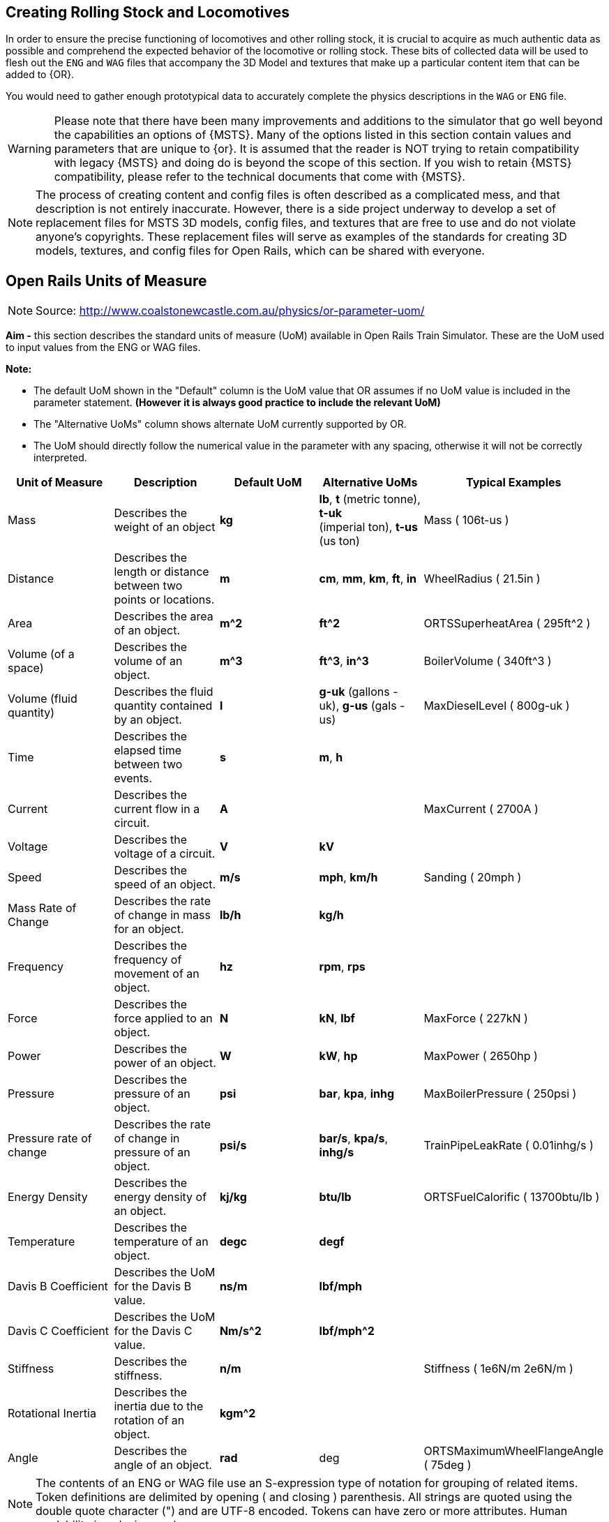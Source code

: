 
== Creating Rolling Stock and Locomotives

In order to ensure the precise functioning of locomotives and other rolling stock, it is crucial to acquire as much authentic data as possible and comprehend the expected behavior of the locomotive or rolling stock.  These bits of collected data will be used to flesh out the `ENG` and `WAG` files that accompany the 3D Model and textures that make up a particular content item that can be added to {OR}.

You would need to gather enough prototypical data to accurately complete the physics descriptions in the `WAG` or `ENG` file. 

[WARNING]
Please note that there have been many improvements and additions to the simulator that go well beyond the capabilities an options of {MSTS}.  Many of the options listed in this section contain values and parameters that are unique to {or}. It is assumed that the reader is NOT trying to retain compatibility with legacy {MSTS} and doing do is beyond the scope of this section.  If you wish to retain {MSTS} compatibility, please refer to the technical documents that come with {MSTS}.

[NOTE]
The process of creating content and config files is often described as a complicated mess, and that description is not entirely inaccurate. However, there is a side project underway to develop a set of replacement files for MSTS 3D models, config files, and textures that are free to use and do not violate anyone's copyrights. These replacement files will serve as examples of the standards for creating 3D models, textures, and config files for Open Rails, which can be shared with everyone.

== Open Rails Units of Measure

[NOTE]
Source: http://www.coalstonewcastle.com.au/physics/or-parameter-uom/

*Aim -* this section describes the standard units of measure (UoM) available in Open Rails Train Simulator. These are the UoM used to input values from the ENG or WAG files.

*Note:*

* The default UoM shown in the "Default" column is the UoM value that OR assumes if no UoM value is included in the parameter statement. *(However it is always good practice to include the relevant UoM)*
* The "Alternative UoMs" column shows alternate UoM currently supported by OR.
* The UoM should directly follow the numerical value in the parameter with any spacing, otherwise it will not be correctly interpreted.

[width="100%",cols="20%,20%,20%,20%,20%",options="header",]
|===
|Unit of Measure |Description |Default UoM |Alternative UoMs |Typical Examples
|Mass |Describes the weight of an object |*kg* |*lb*, *t* (metric tonne), *t-uk* +
(imperial ton), *t-us* (us ton) |Mass ( 106t-us )
|Distance |Describes the length or distance between two points or locations. |*m* |*cm*, *mm*, *km*, *ft*, *in* |WheelRadius ( 21.5in )
|Area |Describes the area of an object. |*m^2* |*ft^2* |ORTSSuperheatArea ( 295ft^2 )
|Volume (of a space) |Describes the volume of an object. |*m^3* |*ft^3*, *in^3* |BoilerVolume ( 340ft^3 )
|Volume (fluid quantity) |Describes the fluid quantity contained by an object. |*l* |*g-uk* (gallons - uk), *g-us* (gals - us) |MaxDieselLevel ( 800g-uk )
|Time |Describes the elapsed time between two events. |*s* |*m*, *h* |
|Current |Describes the current flow in a circuit. |*A* | |MaxCurrent ( 2700A )
|Voltage |Describes the voltage of a circuit. |*V* |*kV* |
|Speed |Describes the speed of an object. |*m/s* |*mph*, *km/h* |Sanding ( 20mph )
|Mass Rate of Change |Describes the rate of change in mass for an object. |*lb/h* |*kg/h* |
|Frequency |Describes the frequency of movement of an object. |*hz* |*rpm*, *rps* |
|Force |Describes the force applied to an object. |*N* |*kN*, *lbf* |MaxForce ( 227kN )
|Power |Describes the power of an object. |*W* |*kW*, *hp* |MaxPower ( 2650hp )
|Pressure |Describes the pressure of an object. |*psi* |*bar*, *kpa*, *inhg* |MaxBoilerPressure ( 250psi )
|Pressure rate of change |Describes the rate of change in pressure of an object. |*psi/s* |*bar/s*, *kpa/s*, *inhg/s* |TrainPipeLeakRate ( 0.01inhg/s )
|Energy Density |Describes the energy density of an object. |*kj/kg* |*btu/lb* |ORTSFuelCalorific ( 13700btu/lb )
|Temperature |Describes the temperature of an object. |*degc* |*degf* |
|Davis B Coefficient |Describes the UoM for the Davis B value. |*ns/m* |*lbf/mph* |
|Davis C Coefficient |Describes the UoM for the Davis C value. |*Nm/s^2* |*lbf/mph^2* |
|Stiffness |Describes the stiffness. |*n/m* | |Stiffness ( 1e6N/m 2e6N/m )
|Rotational Inertia |Describes the inertia due to the rotation of an object. |*kgm^2* | |
|Angle |Describes the angle of an object. |*rad* |deg |ORTSMaximumWheelFlangeAngle ( 75deg )
|===



[NOTE]
The contents of an ENG or WAG file use an S-expression type of notation for grouping of related items. Token definitions are delimited by opening ( and closing ) parenthesis. All strings are quoted using the double quote character (") and are UTF-8 encoded. Tokens can have zero or more attributes. Human readability is a design goal.

[TIP]
With {or} it is very common that things like coupler and brake settings are consistent between many different pieces of rolling stock.  For this reason, it is common to see content releases that share these common settings in a specific folder on the hard drive and make call-outs to the common settings using the {OR} `INCLUDE` token in the `ENG` or `WAG` file.


=== Using _INCLUDE_

The INCLUDE token is new to {OR} and did not exist in {MSTS}. Using INCLUDE looks like the following example, where this NAVS content `WAG` FILE makes a call-out to FreightAnims for car body and numbers and then coupler and then the remainder of the specific car details: 

[source,]
----
SIMISA@@@@@@@@@@JINX0D0t______

Wagon ( NAVX_105007_MT

	ORTSFreightAnims (
		WagonEmptyWeight ( 64400lb )
		FreightAnimStatic (
			Shape( ../NAVS_COMMON/Flatcar-GS-Type-53-6/Flatcar-GS-Type-53-6_BULK_Carbody-4.s ) <1>
			Offset( 0, 0, 0 )
			FreightWeight( 0lb )
		)
			FreightAnimStatic (
			Shape( ../NAVS_COMMON/Flatcar-GS-Type-53-6/Decals/Flatcar-GS-Type-53-6_Decals_08.s ) <2>
			Offset( 0, 0, 0 )
			FreightWeight( 0lb )
		)
	)

	Include( "../NAVS_COMMON/INCLUDE/AAR_Type-E.inc" ) <3>
	Include( "../NAVS_COMMON/Flatcar-GS-Type-53-6/Flatcar-GS-Type-53-6_S2_Roller_Bulkhead_MT.inc" ) <4>
----
<1> Get the 3D MODEL of this vehicle
<2> Get the additional added modeled items, in this case, the DECALS
<3> Include the common Coupler Type
<4> Include the physics details that define this particular vehicle 


While you *can* continue to place all of your physics data in a single `WAG` or `ENG` file, you might find that this method of including other files helps out when you create many variants of the same basic model. It remains totally optional to make use of this technique.


=== Basic ENG and WAG file Details

The goal of this section is to assist the reader when creating new vehicles or when upgrading their old MSTS ENG and WAG files to current ORTS standards.



[WARNING]
The list of Open Rails ENG/WAG file parameters is very likely to be a constantly moving target as new tokens/parameters are being added regularly.

==== Should there be a ENG/WAG standard layout?

So far, we have not been required to follow a rigid standard for ENG and WAG file layout and there is no indication that this will ever change.  While this offers freedom of choice to the developer of content, it has created truly horrific examples of how the s-expression format does not lend itself to good results.  Much uploaded content has suffered from the extra or missing parenthesis due opening and closing pairs not being very visible when spanning many lines of text.  

There *should* also be an attempt by the reader to adopt a standardized or consistent way they create their own ENG/WAG files.  The goal of making these files more easily readable and validated should be attempted.  

One recommendation made by Peter Newell is to separate the contents of these files into sections with comment headers, for example:

----
Comment ( ******************************* General Information *******************************
          Included in this section - Type, Shape, Size, Mass, etc
          *********************************************************************************** )
----

It's not a bad idea, though you actually seldom see it being used.


There are essentially 2 sets of parameter types in {OR}. These are BASIC and ADVANCED settings.  For the most part, BASIC settings are compatible with legacy MSTS while ADVANCED settings are specifically used only in {OR}.

For example:

*Couplers Basic*

* CouplingHasRigidConnection 
* Coupling  - Automatic Bar Chain
* Type 
* Spring 
* Break 
* r0 


*Couplers Advanced*

* ORTSTensionStiffness 
* ORTSTensionR0 
* ORTSTensionSlack 
* ORTSCompressionStiffness 
* ORTSCompressionR0 
* ORTSCompressionSlack 
* ORTSBreak 


==== Universal Settings

These settings are found in nearly every type of rolling stock or locomotive content and while some are optional, most are really not.  Many of the new ORTS tokens are related to Derailment Coefficient determination.

|===
| Token									|MSTS	|ORTS	| Parameters

|Type()									| x 	| x		| Steam Diesel Electric Freight Carriage Tender
|Wagon()								| x		| x		| Section contains all related wagon() tokens
|WagonShape() 							| x		| x		| Defines the file path to locate the the shape ".S" file
|Size()									| x     | x		| 3 Dimensions: X Y Z, in meters by default unless a Unit is supplied
|WheelRadius()							| x 	| x		| Wheel Radius in meters unless a Unit is supplied. Example: "33in"	
|ORTSLengthCouplerFace ()				|		| x		| DC - Length between coupler faces (Is this the same a 'length over strikers' + about 24"?)
|ORTSLengthCarBody ()					|		| x		| DC - Actual length of car	
|ORTSLengthBogieCentre ()				|		| x		| DC - Actual length of distance between center of bogies	
|ORTSRigidWheelBase ()					|		| x		| DC - The distance between immovable axles
|ORTSNumberBogies ()					|		| x 	| DC - Number of Bogies on the car
|ORTSNumberAxles ()						|		| x     | DC = Number of total axles for all bogies
|ORTSWheelFlangeLength ()				|		| x 	| DC - Wheel Flange length
|ORTSMaximumWheelFlangeAngle ( 72deg )	|		| x		| DC - (Degrees or Radians) default is radians
|include								|		| x		| Defines the file and path if external file to inserted into the current file
|===

NOTE: DC indicated that the token is related to the new Derailment Coefficient


See the <<Appendix A>> for a more complete list of tokens/parameters. Note: this list is still incomplete.


==== Example WAG file with INCLUDE

Probably some of the BEST examples of how to make use of the {or} ENG/WAG design goals is Erick Cantu with what he has done with the NAVS rolling stock and engines.  Erick heavily makes use of the `INCLUDE` token and new `Freight Anim` options.  I would recommend downloading and looking at one of Erick's SDK files for a good background on his techniques.

An `INCLUDE`  related Excerpt from Elvas Tower Forum is below, where it is pointed out that you can redefine existing sections of a WAG/ENG file with replacement entries that come after the original definitions.

Let's start with the original WVOGrain.wag:

[source]
----
SIMISA@@@@@@@@@@JINX0D0t______

Wagon ( WVOGrain
        comment( WVO Covered hopper, hi-hip version)
        comment( Physics by Chris Lee)
        Type ( Freight )
        WagonShape ( WVOGrain.s )
        Size ( 3.243m 4.728m 17.503m)
        comment( 23.776t empty, 106.747t full )
        Mass ( 73.78t )
        WheelRadius ( 36in/2 )
        InertiaTensor ( Box (3m 3.6m 13.5m) )
        Coupling (
                Type ( Automatic )
                Spring (
                        Stiffness ( 1e6N/m 5e6N/m )
                        Damping ( 1e6N/m 1e6N/m )
                        Break ( 5.1e8N 5.1e8N )
                        r0 ( 20cm 30cm )
                )
                comment( CouplingHasRigidConnection () )
                Velocity ( 0.1m/s )
        )
        Buffers (
                Spring (
                        Stiffness ( 1e6N/m 5e6N/m )
                        Damping ( 1e6N/m/s 1e6N/m/s )
                        r0 ( 0m 1e9 )
                )
                Centre ( 0.5 )
                Radius ( 1 )
                Angle ( 0.5deg )
        )
                        
        Adheasion ( 0.2 0.4 2 0 )
        DerailRailHeight ( 4cm )
        DerailRailForce ( 2.5N/kg*23t )
        DerailBufferForce ( 400kN )
        NumWheels (     8 )
        Friction (
                871N/m/s                0               1mph            3.26N/m/s               1.8
                5.1N/rad/s              1               -1rad/s         0               1
        )
        Lights  (       2
                                
                Light   (
                        comment( Rear red light flashing dim )
                        Type            ( 0 )
                        Conditions      (
                                Headlight ( 2 )
                                Unit ( 3 )
                        )
                        FadeIn  ( 0.5 )
                        FadeOut ( 0.5 )
                        Cycle           ( 0 )
                        States  (       2
                                State   (
                                        Duration ( 0.35 )
                                        LightColour ( 80ff0000 )
                                        Position ( 0.0 1.2 -8.955 )
                                        Azimuth ( -180 -180 -180 )
                                        Transition ( 0 )
                                        Radius ( 1.0 )
                                )
                                State   (
                                        Duration ( 0.35 )
                                        LightColour ( 00000000 )
                                        Position ( 0.0 1.2 -8.955 )
                                        Azimuth ( -180 -180 -180 )
                                        Transition ( 0 )
                                        Radius ( 1.0 )
                                )
                        )
                )
                Light   (
                        comment( Rear red light flashing bright )
                        Type            ( 0 )
                        Conditions      (
                                Headlight ( 3 )
                                Unit ( 3 )
                        )
                        FadeIn  ( 0.5 )
                        FadeOut ( 0.5 )
                        Cycle           ( 0 )
                        States  (       2
                                State   (
                                        Duration ( 0.35 )
                                        LightColour ( 80ff0000 )
                                        Position ( 0.0 1.2 -8.955 )
                                        Azimuth ( -180 -180 -180 )
                                        Transition ( 0 )
                                        Radius ( 1.0 )
                                )
                                State   (
                                        Duration ( 0.35 )
                                        LightColour ( 00000000 )
                                        Position ( 0.0 1.2 -8.955 )
                                        Azimuth ( -180 -180 -180 )
                                        Transition ( 0 )
                                        Radius ( 1.0 )
                                )
                        )
                )
        )

        BrakeEquipmentType( "Handbrake, Triple_valve, Auxilary_reservoir, Emergency_brake_reservoir" )    <----- THIS SECTION HAS SOME SORT OF ISSUE THAT I'M NOT GOING TO CHECK,
        BrakeSystemType( "Air_single_pipe" )                                                              <----- IN OPENRAILS THE BRAKES AREN'T RECOGNIZED
        MaxBrakeForce( 22.13kN )                                                                            !
                                     
        MaxHandbrakeForce( 22.13kN )                                                                        !
        NumberOfHandbrakeLeverSteps( 100 )
                                                                                                            !
        EmergencyBrakeResMaxPressure( 110 )
        TripleValveRatio( 2.5 )                                                                             !
        MaxReleaseRate( 2.27 )
        MaxApplicationRate( 1.717 )                                                                         !
        MaxAuxilaryChargingRate( 1 )
        EmergencyResCapacity( 2.604 )
        EmergencyResChargingRate( 1 )                                                                       !
        BrakeCylinderPressureForMaxBrakeBrakeForce( 64 )                                                 <-----------------------------------------------------------------------

        Sound ( "GenFreightWag1.sms" )
)
----

Make a new brake system section and typed it in a STD_Wag_Brake.inc:

[source]
----

        BrakeEquipmentType ( "Handbrake, Triple_valve, Auxilary_reservoir, Emergency_brake_reservoir" )
        BrakeSystemType( "Air_single_pipe" )
        MaxBrakeForce( 78kN )
        MaxHandbrakeForce ( 57.2kN )
        NumberOfHandbrakeLeverSteps( 100 )
        EmergencyBrakeResMaxPressure( 110 )
        TripleValveRatio( 2.5 )
        EmergencyResVolumeMultiplier ( 1.461 )
        MaxReleaseRate( 22.2 )
        MaxApplicationRate( 13.9 )
        MaxAuxilaryChargingRate( 20 )
        EmergencyResCapacity( 2.025ft^3 )
        EmergencyResChargingRate( 20 )
        BrakePipeVolume ( 0.307ft^3 )
        BrakeCylinderPressureForMaxBrakeBrakeForce( 90 )
----

Make an `Openrails` folder inside the WVOGrain folder, where I placed a text file with the following text called `WVOGrain.wag` (the well known include method, with comments)

[source]
----
                                                                          <----- REQUIRED EMPTY LINE
include ( "..\\WVOGrain.wag" )                                             <----- CALLS THE ORIGINAL WAG FILE
Wagon (                                                                    <----- THIS MEANS: INSERT THE NEXT LINES IN THE WAGON SECTION
        include ( "..\\..\\Common.inc\\Wagons\\Std_Wag_Brakes.inc" )       <----- CALLS THE .INC FILE WITH THE NEW PARAMETERS
)                                                                          <----- CLOSE THE WAGON SECTION
----

[NOTE]
This trick is in the manual, where it explains how to add instructions to remove the trees on rails in a route without touching the original .trk definition file.

The final result, to {or}, would be:

[source]
----
SIMISA@@@@@@@@@@JINX0D0t______                                                              <---- START OF THE ORIGINAL WVOGRAIN.WAG

Wagon ( WVOGrain
        comment( WVO Covered hopper, hi-hip version)
        comment( Physics by Chris Lee)
        Type ( Freight )
        WagonShape ( WVOGrain.s )
        Size ( 3.243m 4.728m 17.503m)
        comment( 23.776t empty, 106.747t full )
        Mass ( 73.78t )
        WheelRadius ( 36in/2 )
        InertiaTensor ( Box (3m 3.6m 13.5m) )
        Coupling (
                Type ( Automatic )
                Spring (
                        Stiffness ( 1e6N/m 5e6N/m )
                        Damping ( 1e6N/m 1e6N/m )
                        Break ( 5.1e8N 5.1e8N )
                        r0 ( 20cm 30cm )
                )
                comment( CouplingHasRigidConnection () )
                Velocity ( 0.1m/s )
        )
        Buffers (
                Spring (
                        Stiffness ( 1e6N/m 5e6N/m )
                        Damping ( 1e6N/m/s 1e6N/m/s )
                        r0 ( 0m 1e9 )
                )
                Centre ( 0.5 )
                Radius ( 1 )
                Angle ( 0.5deg )
        )
                        
        Adheasion ( 0.2 0.4 2 0 )
        DerailRailHeight ( 4cm )
        DerailRailForce ( 2.5N/kg*23t )
        DerailBufferForce ( 400kN )
        NumWheels (     8 )
        Friction (
                871N/m/s                0               1mph            3.26N/m/s               1.8
                5.1N/rad/s              1               -1rad/s         0               1
        )
        Lights  (       2
                                
                Light   (
                        comment( Rear red light flashing dim )
                        Type            ( 0 )
                        Conditions      (
                                Headlight ( 2 )
                                Unit ( 3 )
                        )
                        FadeIn  ( 0.5 )
                        FadeOut ( 0.5 )
                        Cycle           ( 0 )
                        States  (       2
                                State   (
                                        Duration ( 0.35 )
                                        LightColour ( 80ff0000 )
                                        Position ( 0.0 1.2 -8.955 )
                                        Azimuth ( -180 -180 -180 )
                                        Transition ( 0 )
                                        Radius ( 1.0 )
                                )
                                State   (
                                        Duration ( 0.35 )
                                        LightColour ( 00000000 )
                                        Position ( 0.0 1.2 -8.955 )
                                        Azimuth ( -180 -180 -180 )
                                        Transition ( 0 )
                                        Radius ( 1.0 )
                                )
                        )
                )
                Light   (
                        comment( Rear red light flashing bright )
                        Type            ( 0 )
                        Conditions      (
                                Headlight ( 3 )
                                Unit ( 3 )
                        )
                        FadeIn  ( 0.5 )
                        FadeOut ( 0.5 )
                        Cycle           ( 0 )
                        States  (       2
                                State   (
                                        Duration ( 0.35 )
                                        LightColour ( 80ff0000 )
                                        Position ( 0.0 1.2 -8.955 )
                                        Azimuth ( -180 -180 -180 )
                                        Transition ( 0 )
                                        Radius ( 1.0 )
                                )
                                State   (
                                        Duration ( 0.35 )
                                        LightColour ( 00000000 )
                                        Position ( 0.0 1.2 -8.955 )
                                        Azimuth ( -180 -180 -180 )
                                        Transition ( 0 )
                                        Radius ( 1.0 )
                                )
                        )
                )
        )

        BrakeEquipmentType( "Handbrake, Triple_valve, Auxilary_reservoir, Emergency_brake_reservoir" )
        BrakeSystemType( "Air_single_pipe" )                                                          
        MaxBrakeForce( 22.13kN )                                                                            
                                     
        MaxHandbrakeForce( 22.13kN )                                                                        
        NumberOfHandbrakeLeverSteps( 100 )
                                                                                                            
        EmergencyBrakeResMaxPressure( 110 )
        TripleValveRatio( 2.5 )                                                                             
        MaxReleaseRate( 2.27 )
        MaxApplicationRate( 1.717 )                                                                         
        MaxAuxilaryChargingRate( 1 )
        EmergencyResCapacity( 2.604 )
        EmergencyResChargingRate( 1 )                                                                       
        BrakeCylinderPressureForMaxBrakeBrakeForce( 64 )                                          

        Sound ( "GenFreightWag1.sms" )

        BrakeEquipmentType ( "Handbrake, Triple_valve, Auxilary_reservoir, Emergency_brake_reservoir" )   <---- THIS IS THE ADDED SNIPPET FROM THE .INC
        BrakeSystemType( "Air_single_pipe" )
        MaxBrakeForce( 78kN )
        MaxHandbrakeForce ( 57.2kN )
        NumberOfHandbrakeLeverSteps( 100 )
        EmergencyBrakeResMaxPressure( 110 )
        TripleValveRatio( 2.5 )
        EmergencyResVolumeMultiplier ( 1.461 )
        MaxReleaseRate( 22.2 )
        MaxApplicationRate( 13.9 )
        MaxAuxilaryChargingRate( 20 )
        EmergencyResCapacity( 2.025ft^3 )
        EmergencyResChargingRate( 20 )
        BrakePipeVolume ( 0.307ft^3 )
        BrakeCylinderPressureForMaxBrakeBrakeForce( 90 )                                                 <---- ...TO HERE
)                                                                                              <----- END OF ORIGINAL FILE

----

Clear are mud still, I suppose... more examples are needed.



===== Option 1 - The Benefits of Common Folders for Re-skinners

Lets say you were going to repaint one of Erick's models.  If this is the case, all you really need to do is create a new folder for your content, develop a new SKIN and adjust the existing SHAPE details to refer to the new TEXTURE.  Many of the NAVS releases also include a paint kit release that offer much in the way of guidance for re-skinning, making these the best choice for newcomers that want to give it a try.  

For example, if you used the NAVS 40 ft Boxcar kit as a base model, your WAG files would basically look like this (Taken from CP 40 foot Grain Boxcars by JW Mercer and based on NAVS_BOXCAR_40_PS-TYPE car by Erick Cantu):

----
SIMISA@@@@@@@@@@JINX0D0t______

Wagon ( CP_123541_LD <1>

        Name ( "CPR_Grain_Boxcar_123541_LD" ) <2>

	ORTSFreightAnims (
		MSTSFreightAnimEnabled ( 0 )
		FreightAnimStatic (
			Shape( ../NAVS_COMMON/Boxcar_40_PS-Type/Boxcar_40_PS-Type_carbody_2.s ) <3>
			Offset( 0, 0, 0 )
			FreightWeight( 0lb )
		)
	)

	Include( "../NAVS_COMMON/INCLUDE/AAR_Type-E.inc" ) <4>
	Include( "../NAVS_COMMON/Boxcar_40_PS-Type/PS-Type_40_LD_A3_Conv.inc" )

)
----
<1> The updated name of the new content, Note: Its is common to use ReportingMark_CarNumber_LD or MT (Loaded or Empty) format for naming.
<2> The Updated Descriptive name that will be used.
<3> The updated .S file with the reference to the new texture being applied
<4> The default includes for common data


If you did not have the NAVS 40 Ft Box car installed, you would need to install  `NAVS_Boxcar_40_PS-Type.zip` (Elvas Tower or Trainsim) and `navsfr10.zip` (Trainsim).


===== Option 2 - Completely New Content (with possible help from NAVS)

When creating new content, the amount of work involved can seem daunting at first.  Not only do you need to consider the 3D Model and Texturing details, you need to research the Physics and Sounds for the model.  

For Sounds:: It would be a good recommendation to consider employing the file:  `navsfr10.zip` aka "Open Rails NAVS Car Sounds v2.5" available at trainsim.com.   Current Link: https://www.trainsim.com/vbts/tslib.php?searchid=23294175  If you are working on an ENG file, consider `navscf10.zip`, Current Link: https://www.trainsim.com/vbts/tslib.php?searchid=23299681

For WAG file:: It would be a good recommendation to use Erick's examples as guidance for how a model {or} WAG or ENG file could be formatted.

[TIP]
If you are not a legacy {MSTS} user, you may not have access to some of the track and weather sounds used by Microsoft's simulator.  If this is the case, you will also want `navs_env.zip` which is a public domain replacement for potentially missing environmental sounds.   

[NOTE]
If you do want to follow the *NAVS* guidelines, consider indicating this in the naming of your content by adding the `NAVS` prefix to your file names.  So what does using this approach mean? Well, it is a well thought out plan for implementing rolling stock that differs greatly from legacy {MSTS}. It is a framework that fully embraces {or} and it's feature set.

Erick Cantu is very particular about how to model a 3D Model freight car.  Using his work as reference material is probably the best place to start.  So let's take a deep dive into a model.

===== Gathering Details

Things that you already know would be Car Dimensions, Coupler Type, Brake Type but you might still need to gather details related to Car Empty Weight and Car Loaded Weight.

So, if we look at a typical NAVS Example as a guide, what will we find?  Once again we see the minimal MAIN File that references a specific shape .S file and freightAnim references for Reporting Mark decals.  

----
SIMISA@@@@@@@@@@JINX0D0t______

Wagon ( NAVS_Boxcar_NAVX_103100_LD

	ORTSFreightAnims (
		FreightAnimStatic (
			Shape( ../NAVS_COMMON/Boxcar_50_PS-Type/Boxcar_50_PS-Type_carbody_1.s )
			Offset( 0, 0, 0 )
			FreightWeight( 0lb )
		)
		FreightAnimStatic (
			Shape( ../NAVS_COMMON/Boxcar_50_PS-Type/DECALS/A1.s )
			Offset( 0, 0, 0 )
			FreightWeight( 0lb )
		)
	)

	Include( "../NAVS_COMMON/INCLUDE/AAR_Type-E.inc" )
	Include( "../NAVS_COMMON/Boxcar_50_PS-Type/PS-Type_50_LD_A3_Plain.inc" )

)
----

The rest is coming from INCLUDE references... so lets look at those as well.  In the folder reference `../NAVS_COMMON/INCLUDE/AAR_Type-E.inc` we find the Coupler Type details and these values can be shared among many many vehicles.

----
Comment ( //////////AAR Type E Couplers\\\\\\\\\\ )

	Coupling (
		Type ( Automatic )
		Spring (
			Stiffness ( 1.1e6N/m 4.8e6N/m )
			Damping ( 1.1e6N/m/s 1.1e6N/m/s )
			Break ( 390000lbf 390000lbf )
			r0 ( 20cm 30cm )
		)
		Velocity ( 0.1m/s )
	)
	Coupling (
		Type ( Automatic )
		Spring (
			Stiffness ( 1.1e6N/m 4.8e6N/m )
			Damping ( 1.1e6N/m/s 1.1e6N/m/s )
			Break ( 390000lbf 390000lbf )
			r0 ( 20cm 30cm )
		)
		Velocity ( 0.1m/s )
	)
	Buffers (
		Spring (
			Stiffness ( 1e6N/m 5e6N/m )
			Damping ( 1.1e6N/m/s 1.1e6N/m/s )
			r0 ( 0m 1e9 )
		)
		Centre ( 0.5 )
		Radius ( 1 )
		Angle ( 0.5deg )
	)

----

And then we have the references to the specifics of this type of car in `../NAVS_COMMON/Boxcar_50_PS-Type/PS-Type_50_LD_A3_Plain.inc`. This folder would could many alternatives configurations of the main model as well.

----

	WagonShape ( ../NAVS_COMMON/Boxcar_50_PS-Type/Truck_50T_S2_Plain_50_PS-Type.s )

	Type ( Freight )
	Size ( 122.00in 180.00in 652.00in )
	Mass ( 169000lb )
	WheelRadius ( 16.5in )
	NumWheels (	4 )
	AntiSlip ( 0 )

Comment ( //////////Friction\\\\\\\\\\ )

	ORTSBearingType ( Friction )
	ORTSDavis_A ( 225.84lb )
	ORTSDavis_B ( 3.8025lbf/mph )
	ORTSDavis_C ( 0.061998lbf/mph^2 )

Comment ( //////////Brakes - general\\\\\\\\\\ )

	BrakeEquipmentType( "Handbrake, Triple_valve, Auxilary_reservoir, Emergency_brake_reservoir, Retainer_4_Position" )
	BrakeSystemType( "Air_single_pipe" )

	MaxBrakeForce ( 18928lbf )
	Comment ( 169,000-lb loaded weight x 35% loaded cast iron shoe brake ratio x 32% brake shoe friction coefficient )

	MaxHandbrakeForce( 5408lbf )
	Comment ( AAR minimum 10% handbrake ratio x 169,000-lb Gross Rail Load x 32% brake shoe friction coefficient )
	NumberOfHandbrakeLeverSteps( 100 )

	ORTSBrakeShoeFriction 	(
							000.00		0.32
							016.09		0.15
							032.19		0.10
							048.28		0.08
							064.37		0.07
							096.56		0.05
							128.75		0.05
							160.93		0.05
							)

	EmergencyBrakeResMaxPressure( 90 )
	EmergencyResVolumeMultiplier ( 1.50 )
	EmergencyResCapacity( 1.86ft^3 )
	EmergencyResChargingRate( 10 )

	TripleValveRatio( 2.5 )
	MaxReleaseRate( 2.50 )
	MaxApplicationRate( 10.00 )
	MaxAuxilaryChargingRate( 11 )
	BrakeCylinderPressureForMaxBrakeBrakeForce( 70 )
	
  	Sound (	"freight_33_LD_castiron.sms" )

----

Notice how Erick has carefully layed out the design of the overall `WAG` file and the related INCLUDES to allow for sharing of common settings and to allow for a refinement of specific details.  Also note that the CAR BODY is actually a Freight Anim entry and the MAIN BODY of the vehicle is actually based on the type of BOGEY used.  A novel idea that is worth imitating in our own designs.  The TRUCK texture file (shared among all variants) is located in the same folder as  `../NAVS_COMMON/Boxcar_50_PS-Type/PS-Type_50_LD_A3_Plain.inc` while the car body texture and decal texture is located in the same location as the main WAG file.


While you can still use a *default* MSTS-like WAG file with {or}, after seeing what Erick has done, you might be able to see why embracing the new way could be beneficial.  This NAVS method is very re-painter-friendly and the fact that Erick also supplies a layered BITMAP file is the ultimate in "being nice to re-painters".

[TIP]
My recommendation is to use these settings as a guide for making new USA Based Rolling stock.  If you would like guidance on other types of vehicles, I would recommend using the resources at Peter Newell's Coals to Newcastle website: https://www.coalstonewcastle.com.au/physics/

[NOTE]
It's up to you how you want to handle your ENG and WAG files.  You can go with the \common\ 



==== Another Example of Rolling Stock 

Here is an example of a traditional MSTS style WAG file for USA style rolling stock.  This is a BLLW release.  It contains NONE of the new tokens related to {or} specifically so should work reliably in MSTS as well.  It does utilize `FreightAnim` though the WAG for this car is to an EMPTY car, so the freight anim setting is commented out.  In {OR}, only one Coupling entry is used, so {OR} will only need to see one in the WAG file.


[NOTE]
The `SIMISA@@@@@@@@@@JINX0D0t______` entry is a header requirement of [msts] and is not required for {or}

----
SIMISA@@@@@@@@@@JINX0D0t______
 
Wagon ( BLLW-H21a-PRR01
    Type ( Freight )
    Comment ( BLLW H21a 2.0 Model by Thomas J Pearce )
    Comment ( Models setup for Empty Coal or Ore Loads )
    Comment ( Freightanim ( BLLW-Coal.s 1 1 ) )
    Comment ( Freightanim ( BLLW-Ore.s 1 1 ) )
    Name ( "BLLW H21a PRR 137788 CK" )
    WagonShape ( BLLW-H21a-PRR01.s )
	Size ( 2.965933m 3.463495m 13.28m )
	CentreOfGravity ( 0m 1.771784m 0m )
    Mass       ( 22.90641t )
    WheelRadius ( 0.4604005m )
	InertiaTensor ( Box (2.965933m 3.463495m 13.28m) )
    Coupling (
		Type ( Automatic )
		Spring (
			Stiffness ( 9.8e5N/m 1.76e6N/m )
			Damping ( 1.77e6N/m/s 1.77e6N/m/s )
			Break ( 2.45e7N 1.78e6N )
			r0 ( 0cm 4cm )
		)
		Comment ( CouplingHasRigidConnection ( 1 ) )
		Velocity ( 0.1m/s )
	)
	Coupling (
		Type ( Automatic )
		Spring (
			Stiffness ( 9.8e5N/m 1.76e6N/m )
			Damping ( 1.77e6N/m/s 1.77e6N/m/s )
			Break ( 2.45e6N 1.78e6N )
			r0 ( 0cm 4cm )
		)
		CouplingHasRigidConnection ( 1 )
		Velocity ( -0.1m/s )
	)
	Buffers (
		Spring (
			Stiffness ( 9.8e5N/m 9.8e5N/m )
			Damping ( 1.7e6N/m/s 1.7e6N/m/s )
			r0 ( 20cm 30cm )
		)
		Centre ( 0.5 )
		Radius ( 1 )
		Angle ( 0.5deg )
	)
    Adheasion ( 0.2 0.4 2 0 )
    DerailRailHeight ( 4cm )
    DerailRailForce ( 2.5*27t )
    DerailBufferForce ( 400kN )
    NumWheels ( 8 )
    Friction (
        100N/m/s        1        -1mph        0        1
        5.1N/rad/s        1        -1rad/s        0        1
    )
    BrakeEquipmentType( "Handbrake, Triple_valve, Auxilary_reservoir, Emergency_brake_reservoir" )
    BrakeSystemType( "Air_single_pipe" )
    MaxBrakeForce( 50kN )
 
    MaxHandbrakeForce( 35kN )
    NumberOfHandbrakeLeverSteps( 100 )
 
    TripleValveRatio( 2.5 )
    MaxReleaseRate( 15 )
    MaxApplicationRate( 25 )
    MaxAuxilaryChargingRate( 5 )
    EmergencyResCapacity( 7 )
    EmergencyResChargingRate( 5 )
    EmergencyBrakeResMaxPressure( 90 )
    BrakeCylinderPressureForMaxBrakeBrakeForce( 50 )
 
      Sound (    "GenFreightWag2.sms" )
)
----

If you keep up with changes in {or}, you will see that some items have changes to be a bit more logical, for instance, if you supply the new DERAIL COEFICIENT tokens then you no longer need to supply `NUMWHEELS` as `ORTSNumAxles` from the Derail values makes it redundant.  Additionally, you only need to supply one `COUPLING` token, not two.   Refer to Derail Coefficient section of the {or} manual for further details.


== Specifying lights on locomotives and wagons


=== Introduction
In Microsoft Train Simulator, you can use the in-built lighting system to create a variety of lights for locomotives and wagons, including headlights, warning lights, and ditch lights. These lights can be used on both computer-controlled and player-driveable trains. The lights can be set to be steady or flashing, and can also be programmed to change based on certain parameters, such as a penalty brake application, or to turn on automatically based on the time of day or weather.

Lights are specified as part of a locomotive/wagon’s .eng file (the same file that defines the physical characteristics of the unit, such as its height and weight, and its cab controls).  Essentially, a set of conditions is defined and then lights that should light in this case are listed).  Like all of the hand-editable files in Train Simulator, the .eng file can be edited in any Unicode text editor.

==== Available Tokens for Lights 

* Type  Glow Cone
* FadeIn 
* FadeOut 
* Cycle 
* Headlight 
* Unit 
* Penalty 
* Control 
* Service 
* TimeOfDay 
* Weather 
* Coupling 
* Duration 
* LightColour 
* Position 
* Radius 
* Azimuth 
* Elevation 
* Transition 
* Angle 

==== Setting requirements 

The first thing you must specify is when you want the light or lights in question to come on.  This is done by setting a number of flags to define the requirements for the lights concerned to light – if no requirements are listed, the light will always be on.

Possible Requirements

* Headlight (0)  (ignore headlight control status)
* Headlight (1) (the headlight control is at “Off”)
* Headlight (2)  (the headlight control is at “Dim”)
* Headlight (3)  (the headlight control is at “Bright”)
* -----
* Unit (0) (ignore unit status)
* Unit (1) (the unit is in the train but isn’t at the front or back)
* Unit (2) (the unit is the frontmost unit of the train)
* Unit (3) (the unit is the rearmost unit of the train)
* -----
* Penalty (0) (ignore penalty status)
* Penalty (1) (the train has not “stopped due to a penalty brake application”)
* Penalty (2) (penalty) (the train has stopped due to a penalty brake application” (useful for specifying an emergency warning light)
* -----
* Control (0) (ignore control status) 
* Control (1) (the player is not control of the unit [i.e. it is a helper locomotive or wagon) 
* Control (2) (the player is in control of the unit)
* -----
* Service (0) (ignore service status)
* Service (1) (the unit is not in service e.g. a failed train lying in a siding)
* Service (2) (the unit is in service)
* -----
* TimeOfDay (0) (ignore time of day)
* TimeOfDay (1) (only come on if it’s daytime)
* TimeOfDay (2) (only come on if it’s night
* -----
* Weather (0) (ignore weather)
* Weather (1) (only come on if it’s fine)
* Weather (2) (only come on if it’s raining)
* Weather (3) (only come on if it’s snowing)
* -----
* Coupling (0) (ignore coupling status)
* Coupling (1) (original front of wagon is coupled)
* Coupling (2) (original rear of wagon is coupled)
* Coupling (3) (both ends of wagon are coupled)



==== Defining lights

Once you have defined a set of requirements, you must list all the lights which you want to light when those requirements are fulfilled.

Type of light:: Two types of lights can be defined in Train Simulator.  

Glow:: Two textured triangles.  Glows are relatively inexpensive in terms of processing time and are perfect for use when you merely wish to show that a light is on rather than off.  They do not affect polygons around them (i.e. they do not “light things up”).

Cone:: A “real” light which has an effect on the polygons around it.  Again, this takes more processing time than a glow and should only be used if you wish to “light something up” as opposed to merely showing a light is on.  Headlights are a suitable use for cone lights – one cone can simulate the light from a bank of headlights, with a glow being used to highlight each individual light if desired.


`Type(n) (where n = 0 is glow, n = 1 is cone)`


==== Fade-in and Fade-out times

These values simply let you define a number of seconds that the light will take to brighten to the brightness of its current state when it is lit, and the number of seconds it will take to die away when it is switched off.  If you specify 0 for both values, the light will light and darken instantaneously.

`FadeIn(t) (where t is the time in seconds)`
`FadeOut(t) (where t is the time in seconds)`


==== Cycle

If this value is set to 1, the light’s states will be cycled through first forwards, then backwards and so on (e.g. 1, 2, 3, 4, 5, 4, 3, 2, 1, 2, 3, 4…).  If this value is left as 0, the states will be played through in order repeatedly (e.g. 1, 2, 3, 4, 5, 1, 2, 3, 4, 5, 1, 2, 3, 4…)

`Cycle(n) (where n = 0 is play in order repeatedly, n = 1 is cycle)`

==== States

A light has a number of states – a state is simply the form of the light at a given time.  States can be played through in order repeatedly or made to cycle backwards and forwards (see above).  For example, to define a red flashing light, you would define one state that had the light bright red for 1 second and another that had it off for one second.  When the two states were cycled between, the light would appear to flash.  By altering colours, coordinates and durations of states, you can make lights appear to change colour, move around or flash.

A state is made up of the following values:

* Duration(t) Specifies the duration of this light state where t is the time in seconds.

* Colour(aarrggbb) A 32-bit hexadecimal value specifying the colour and translucency of the
light.  aa, rr, gg, bb are 8-bit hexadecimal values specifying the translucency (how "solid" the light is - this only affects glows) and red, green and blue colour components of the light colour respectively.  (If you are not familiar with hexadecimal, a brief explanation is included in the appendices of this document).

* Position(x y z) The position offset in Cartesian coordinates from the centre of the unit.

* Radius(r) This is the radius of the light sphere for cone lights and the radius of
the polygon "disc" for glow lights.

* Azimuth(min centre max) This specifies the heading (rotation about the Y-axis) of glow lights – in the simplest case min, centre and max can all be set to the same angle (in degrees).  For more complex situations where you want to define the arc of the light you can specify for example -45, 0 and 45 degrees respectively to produce a light with a 90 degree arc.  Essentially glow lights attempt to always face the camera but are limited by the azimuth and elevation settings.  The best way to see what the values do is to experiment - set up a light with a set of values and then move the camera around it to see what happens.

* Elevation(min centre max) This specifies the elevation (rotation about the X-axis) of glow lights and (apart from the axis of effect) works identically to the azimuth.

* Transition(n) This specifies how the transition from one state to the next occurs - if n equals zero then the transition is instantaneous, if it is one then the light parameters are interpolated from this state to the next.

* Angle(n) (Cone lights only) the radius of the cone, in degrees.

==== Examples

Here are a few examples, taken from the Dash 9 .eng file.

===== Example 1 – the Dash 9’s front headlights

----
Lights	(	10
		Light	(
			comment( Sphere of light )
			Type		( 1 )
			Conditions	(
				Headlight ( 3 )
				Unit ( 2 )
				)
			Cycle	( 0 )
			FadeIn	( 0.5 )
			FadeOut	( 0.5 )
			States	(	1
				State	(
					Duration ( 0.0 )
					LightColour ( ffffffff )
					Position ( 0.0 3.5 18 )
					Transition ( 0 )
					Radius ( 400.0 )
					Angle ( 15.0 )
					)
				)
			)
		Light	(
			comment( Head light dim )
			Type		( 0 )
			Conditions	(
				Headlight ( 2 )
				Unit ( 2 )
				)
			FadeIn	( 0.5 )
			FadeOut	( 0.5 )
			Cycle	( 0 )
			States	(	1
				State	(
					Duration ( 0.0 )
					LightColour ( 80ffffff )
					Position ( 0.15 3.20 9.679 )
					Azimuth ( 0.0 -5.0 5.0 )
					Transition ( 0 )
					Radius ( 1.0 )
					)
				)
			)
		Light	(
			comment( Head light bright )
			Type		( 0 )
			Conditions	(
				Headlight ( 3 )
				Unit ( 2 )
				)
			FadeIn	( 0.5 )
			FadeOut	( 0.5 )
			Cycle	( 0 )
			States	(	1
				State	(
					Duration ( 0.0 )
					LightColour ( ffffffff )
					Position ( 0.15 3.20 9.679 )
					Azimuth ( 0.0 -5.0 5.0 )
					Transition ( 0 )
					Radius ( 1.0 )
					)
				)
			)
		
Light	(
			comment( Head light bright )
			Type		( 0 )
			Conditions	(
				Headlight ( 3 )
				Unit ( 2 )
				)
			FadeIn	( 0.5 )
			FadeOut	( 0.5 )
			Cycle		( 0 )
			States	(	1
				State	(
					Duration ( 0.0 )
					LightColour ( ffffffff )
					Position ( 0.15 3.20 9.679 )
					Azimuth ( 0.0 -5.0 5.0 )
					Transition ( 0 )
					Radius ( 1.0 )
					)
				)
			)

----


===== Example 2 – the Dash 9’s front right flashing (ditch) light.

----
Light	(
			comment( Front right flashing light )
			Type		( 0 )
			Conditions	(
				Headlight ( 3 )
				Unit ( 2 )
				)
			Cycle	( 0 )
			FadeIn	( 0.5 )
			FadeOut	( 0.5 )
			States	(	2
				State	(
					Duration ( 0.3 )
					LightColour ( ffffffff )
					Position ( -0.60932 1.98713 10.600 )
					Azimuth ( 0 -17.0 -17.0 )
					Transition ( 0 )
					Radius ( 1.5 )
					)
				State	(
					Duration ( 0.3 )
					LightColour ( 00000000 )
					Position ( -0.60932 1.98713 10.600 )
					Azimuth ( 0 -17.0 -17.0 )
					Transition ( 0 )
					Radius ( 1.5 )
					)

				)
			)
----

===== Example 3 – the Dash 9’s rear red light
----
		Light	(
			comment( Rear red light )
			Type		( 0 )
			Conditions	(
				Headlight ( 3 )
				Unit ( 2 )
				)
			FadeIn	( 0.5 )
			FadeOut	( 0.5 )
			Cycle	( 0 )
			States	(	1
				State	(
					Duration ( 0.0 )
					LightColour ( 80ff0000 )
					Position ( 0.98651 2.12618 -10.677706 )
					Azimuth ( -180 -180 -180 )
					Transition ( 0 )
					Radius ( 0.5 )
					)
				)
			)

		)
----

=== A brief explanation of hexadecimal numbers

Hexadecimal is a base 16 counting system used by computers.  Humans generally use base 10.  In base 10, we have a units column, a tens column, a hundreds (ten squared) column, etc. and numbers can be described by specifying a value for each column.  

For example, 57 has 5 in the tens column and 7 in the units column and (5 * 10) + 7 * 1 = 57.  

In base 16 you have a units column, a sixteens column, a 256s (16 squared) column, etc.  The extra
digits are A to F so you count in hex like this : 0, 1, 2, 3, 4, 5, 6, 7, 8, 9, A (10 in decimal), B (11 in decimal), C (12), D (13), E (14), F (15), 10 (remember this is hex so that's one in the 16s column and zero in the units column giving you 16).  

Another example the hex number 4D is 4 in the 16s column and D in the units column, but D is 13 so that’s (4 * 16) + (13 * 1) =64 + 13 = 77.

In the case of lights, hexadecimal values are used to set an alpha, red, green and blue value for a light.  Each value is set by a two-digit hexadecimal number, so can be anything between 00 (zero) and FF (F in the 16s column and F in the units column, so since F=15 that’s (15*16) + (15*1) = 240 + 15 = 255).  So a two-digit hexadecimal number can be anything between 0 and 255, i.e. there are 256 possible values.

Therefore the following setting:

`0000FF00`

…would result in a light that has no alpha (i.e. it’s completely “transparent”), no red, full green and no blue.  The result would be a transparent green light.

A more realistic example is:

`80ff0000`

The first two values (80) control the alpha. 80 = 8*16 = 128, so this light will be half-alphaed, or semi-transparent.
The two red values are set to ff (255, as explained above) so the light’s red value is at maximum.  Since the green and blue values are set to 00, the light will be bright red (if they were set to ff as well, the colours would combine together to form a bright white light).

One final example.  The value:

`60808000`

Would result in a yellow, slightly more than half transparent (i.e. more transparent than the red light above) yellow light.


==== Effects

Available tokens for Effects

* StackFX 
* CylindersFX 
* WhistleFX 
* SafetyValvesFX 
* Exhaust 
* Cylinders2FX {or}
* CompressorFX {or}
* GeneratorFX {or}
* Injectors1FX {or}
* Injectors2FX {or}
* HeatingSteamBoilerFX {or}
* WagonGeneratorFX {or}
* WagonSmokeFX {or}
* HeatingHoseFX {or}
* WaterScoopFX {or}
* TenderWaterOverflowFX {or}
* BearingHotboxFX {or}

==== Freight Animations

Available tokens for Freight Animations

* FreightAnim 
* IntakePoint  FuelWater FuelCoal FuelWood FuelSand FuelDiesel FreightGeneral FreightLivestock FreightFuel FreightGrain FreightCoal FreightGrvel FreightSand
* ORTSFreightAnims {or}
* FreightAnimContinuous {or}
* WagonEmptyWeight {or}
* EmptyMaxBrakeForce {or}
* EmptyMaxHandbrakeForce {or}
* EmptyORTSDavis_A {or}
* EmptyORTSDavis_B {or}
* EmptyORTSDavis_C {or}
* EmptyCentreOfGravity_Y {or}
* EmptyORTSWagonFrontalArea {or}
* EmptyORTSDavisDragConstant {or}
* FreightWeightWhenFull {or}
* FullMaxBrakeForce {or}
* FullMaxHandbrakeForce {or}
* FullORTSDavis_A {or}
* FullORTSDavis_B {or}
* FullORTSDavis_C {or}
* FullCentreOfGravity_Y {or}
* FullORTSWagonFrontalArea {or}
* FullORTSDavisDragConstant {or}
* MSTSFreightAnimEnabled {or}
* IsGondola {or}
* UnloadingStartDelay {or}
* FullAtStart {or}
* Shape {or}
* MaxHeight {or}
* MinHeight {or}
* ORTSWaterScoopFillElevation {or}
* ORTSWaterScoopDepth {or}
* ORTSWaterScoopWidth {or}